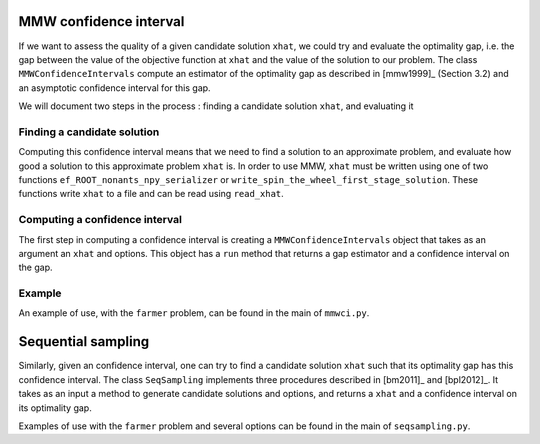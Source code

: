 .. _Confidence intervals:

MMW confidence interval
=======================

If we want to assess the quality of a given candidate solution ``xhat``, we could
try and evaluate the optimality gap, i.e. the gap between the value of the objective function
at ``xhat`` and the value of the solution to our problem.
The class ``MMWConfidenceIntervals`` compute an estimator of the optimality gap
as described in [mmw1999]_ (Section 3.2) and an asymptotic confidence interval for
this gap. 

We will document two steps in the process : finding a candidate solution ``xhat``, 
and evaluating it


Finding a candidate solution
----------------------------

Computing this confidence interval means that we need to find a solution to 
an approximate problem, and evaluate how good a solution to this approximate problem ``xhat`` is.
In order to use MMW, ``xhat`` must be written using one of two functions 
``ef_ROOT_nonants_npy_serializer`` or ``write_spin_the_wheel_first_stage_solution``.
These functions write ``xhat`` to a file and can be read using ``read_xhat``.

Computing a confidence interval
-------------------------------

The first step in computing a confidence interval is creating a ``MMWConfidenceIntervals`` object
that takes as an argument an ``xhat`` and options.
This object has a ``run`` method that returns a gap estimator and a confidence interval on the gap.

Example
-------

An example of use, with the ``farmer`` problem, can be found in the main of ``mmwci.py``.


Sequential sampling
===================

Similarly, given an confidence interval, one can try to find a candidate solution
``xhat`` such that its optimality gap has this confidence interval.
The class ``SeqSampling`` implements three procedures described in 
[bm2011]_ and [bpl2012]_. It takes as an input a method to generate
candidate solutions and options, and returns a ``xhat`` and a confidence interval on
its optimality gap.

Examples of use with the ``farmer`` problem and several options can be found in the main of ``seqsampling.py``.
